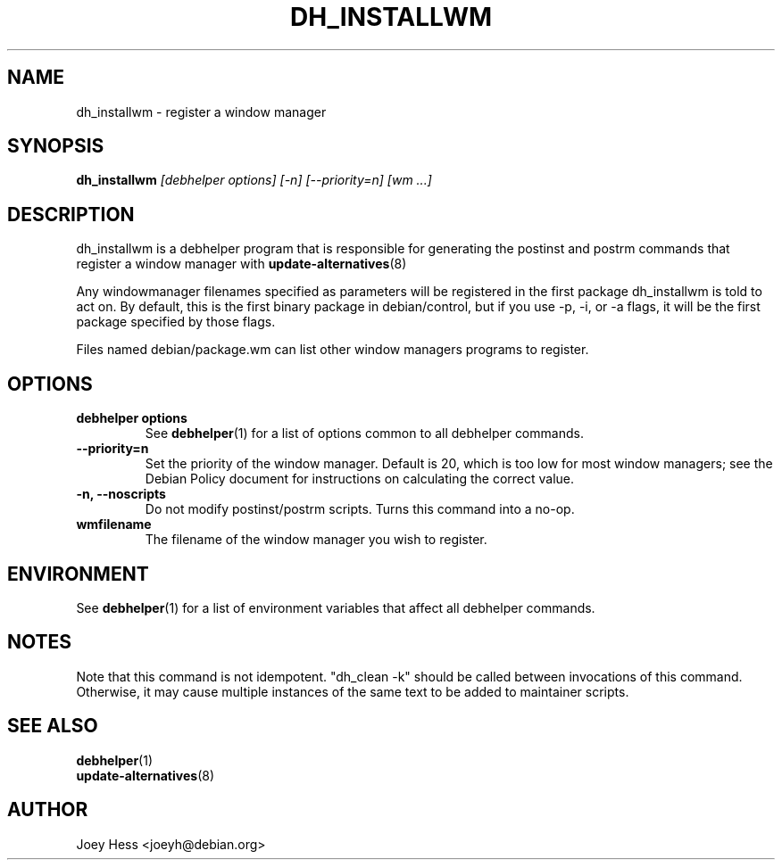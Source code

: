 .TH DH_INSTALLWM 1 "" "Debhelper Commands" "Debhelper Commands"
.SH NAME
dh_installwm \- register a window manager
.SH SYNOPSIS
.B dh_installwm
.I "[debhelper options] [-n] [--priority=n] [wm ...]"
.SH "DESCRIPTION"
dh_installwm is a debhelper program that is responsible for
generating the postinst and postrm commands that register a window manager
with
.BR update-alternatives (8)
.P
Any windowmanager filenames specified as parameters will be registered in
the first package dh_installwm is told to act on. By default, this is the
first binary package in debian/control, but if you use -p, -i, or -a flags, it
will be the first package specified by those flags.
.P
Files named debian/package.wm can list other window managers programs to
register.
.SH OPTIONS
.TP
.B debhelper options
See
.BR debhelper (1)
for a list of options common to all debhelper commands.
.TP
.B \--priority=n
Set the priority of the window manager. Default is 20, which is too low for
most window managers; see the Debian Policy document for instructions on
calculating the correct value.
.TP
.B \-n, \--noscripts
Do not modify postinst/postrm scripts. Turns this command into a no-op.
.TP
.B wmfilename
The filename of the window manager you wish to register.
.SH ENVIRONMENT
See
.BR debhelper (1)
for a list of environment variables that affect all debhelper commands.
.SH NOTES
Note that this command is not idempotent. "dh_clean -k" should be called
between invocations of this command. Otherwise, it may cause multiple
instances of the same text to be added to maintainer scripts.
.SH "SEE ALSO"
.TP
.BR debhelper (1)
.TP
.BR update-alternatives (8)
.SH AUTHOR
Joey Hess <joeyh@debian.org>
